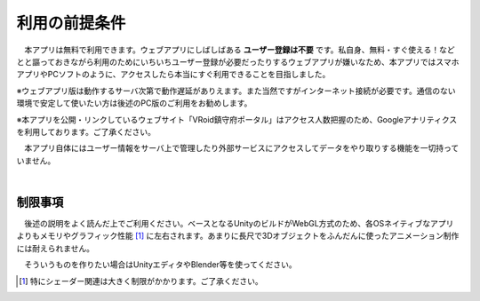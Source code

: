 ###############
利用の前提条件
###############


　本アプリは無料で利用できます。ウェブアプリにしばしばある **ユーザー登録は不要** です。私自身、無料・すぐ使える！などとと謳っておきながら利用のためにいちいちユーザー登録が必要だったりするウェブアプリが嫌いなため、本アプリではスマホアプリやPCソフトのように、アクセスしたら本当にすぐ利用できることを目指しました。

※ウェブアプリ版は動作するサーバ次第で動作遅延がありえます。また当然ですがインターネット接続が必要です。通信のない環境で安定して使いたい方は後述のPC版のご利用をお勧めします。

※本アプリを公開・リンクしているウェブサイト「VRoid鎮守府ポータル」はアクセス人数把握のため、Googleアナリティクスを利用しております。ご了承ください。

　本アプリ自体にはユーザー情報をサーバ上で管理したり外部サービスにアクセスしてデータをやり取りする機能を一切持っていません。

|

制限事項
===================

　後述の説明をよく読んだ上でご利用ください。ベースとなるUnityのビルドがWebGL方式のため、各OSネイティブなアプリよりもメモリやグラフィック性能 [1]_ に左右されます。あまりに長尺で3Dオブジェクトをふんだんに使ったアニメーション制作には耐えられません。

　そういうものを作りたい場合はUnityエディタやBlender等を使ってください。

.. [1] 特にシェーダー関連は大きく制限がかかります。ご了承ください。

.. raw:: latex

   \cleardoublepage

